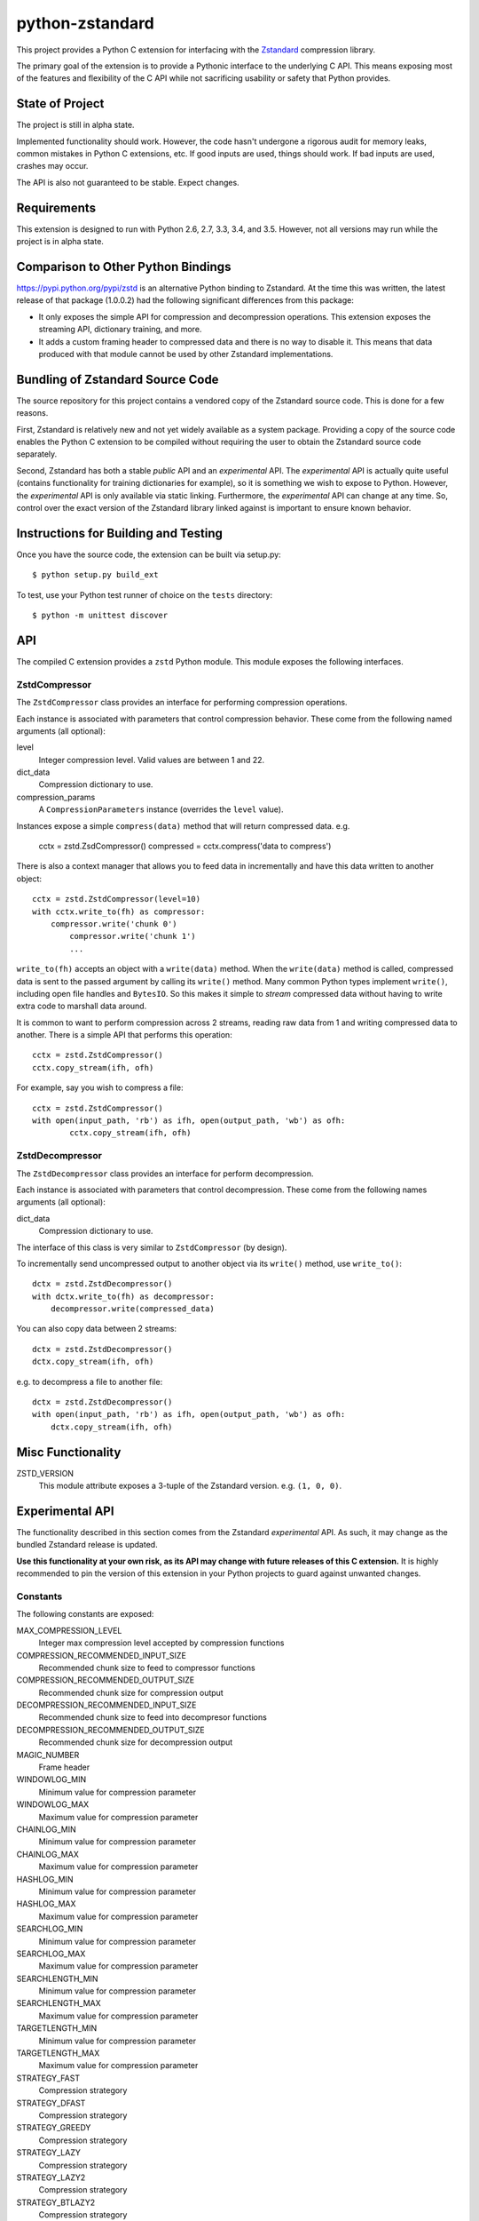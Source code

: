 ================
python-zstandard
================

This project provides a Python C extension for interfacing with the
`Zstandard <http://www.zstd.net>`_ compression library.

The primary goal of the extension is to provide a Pythonic interface to
the underlying C API. This means exposing most of the features and flexibility
of the C API while not sacrificing usability or safety that Python provides.

.. image:: https://travis-ci.org/indygreg/python-zstandard.svg?branch=master
    :target: https://travis-ci.org/indygreg/python-zstandard

State of Project
================

The project is still in alpha state.

Implemented functionality should work. However, the code hasn't undergone
a rigorous audit for memory leaks, common mistakes in Python C extensions,
etc. If good inputs are used, things should work. If bad inputs are used,
crashes may occur.

The API is also not guaranteed to be stable. Expect changes.

Requirements
============

This extension is designed to run with Python 2.6, 2.7, 3.3, 3.4, and 3.5.
However, not all versions may run while the project is in alpha state.

Comparison to Other Python Bindings
===================================

https://pypi.python.org/pypi/zstd is an alternative Python binding to
Zstandard. At the time this was written, the latest release of that
package (1.0.0.2) had the following significant differences from this package:

* It only exposes the simple API for compression and decompression operations.
  This extension exposes the streaming API, dictionary training, and more.
* It adds a custom framing header to compressed data and there is no way to
  disable it. This means that data produced with that module cannot be used by
  other Zstandard implementations.

Bundling of Zstandard Source Code
=================================

The source repository for this project contains a vendored copy of the
Zstandard source code. This is done for a few reasons.

First, Zstandard is relatively new and not yet widely available as a system
package. Providing a copy of the source code enables the Python C extension
to be compiled without requiring the user to obtain the Zstandard source code
separately.

Second, Zstandard has both a stable *public* API and an *experimental* API.
The *experimental* API is actually quite useful (contains functionality for
training dictionaries for example), so it is something we wish to expose to
Python. However, the *experimental* API is only available via static linking.
Furthermore, the *experimental* API can change at any time. So, control over
the exact version of the Zstandard library linked against is important to
ensure known behavior.

Instructions for Building and Testing
=====================================

Once you have the source code, the extension can be built via setup.py::

   $ python setup.py build_ext

To test, use your Python test runner of choice on the ``tests`` directory::

   $ python -m unittest discover

API
===

The compiled C extension provides a ``zstd`` Python module. This module
exposes the following interfaces.

ZstdCompressor
--------------

The ``ZstdCompressor`` class provides an interface for performing
compression operations.

Each instance is associated with parameters that control compression
behavior. These come from the following named arguments (all optional):

level
   Integer compression level. Valid values are between 1 and 22.
dict_data
   Compression dictionary to use.
compression_params
   A ``CompressionParameters`` instance (overrides the ``level`` value).

Instances expose a simple ``compress(data)`` method that will return
compressed data. e.g.

   cctx = zstd.ZsdCompressor()
   compressed = cctx.compress('data to compress')

There is also a context manager that allows you to feed data in incrementally
and have this data written to another object::

   cctx = zstd.ZstdCompressor(level=10)
   with cctx.write_to(fh) as compressor:
       compressor.write('chunk 0')
	   compressor.write('chunk 1')
	   ...

``write_to(fh)`` accepts an object with a ``write(data)`` method. When the
``write(data)`` method is called, compressed data is sent to the passed argument
by calling its ``write()`` method. Many common Python types implement
``write()``, including open file handles and ``BytesIO``. So this makes it
simple to *stream* compressed data without having to write extra code to
marshall data around.

It is common to want to perform compression across 2 streams, reading raw data
from 1 and writing compressed data to another. There is a simple API that
performs this operation::

   cctx = zstd.ZstdCompressor()
   cctx.copy_stream(ifh, ofh)

For example, say you wish to compress a file::

   cctx = zstd.ZstdCompressor()
   with open(input_path, 'rb') as ifh, open(output_path, 'wb') as ofh:
	   cctx.copy_stream(ifh, ofh)

ZstdDecompressor
----------------

The ``ZstdDecompressor`` class provides an interface for perform decompression.

Each instance is associated with parameters that control decompression. These
come from the following names arguments (all optional):

dict_data
   Compression dictionary to use.

The interface of this class is very similar to ``ZstdCompressor`` (by design).

To incrementally send uncompressed output to another object via its ``write()``
method, use ``write_to()``::

    dctx = zstd.ZstdDecompressor()
    with dctx.write_to(fh) as decompressor:
        decompressor.write(compressed_data)

You can also copy data between 2 streams::

    dctx = zstd.ZstdDecompressor()
    dctx.copy_stream(ifh, ofh)

e.g. to decompress a file to another file::

    dctx = zstd.ZstdDecompressor()
    with open(input_path, 'rb') as ifh, open(output_path, 'wb') as ofh:
        dctx.copy_stream(ifh, ofh)

Misc Functionality
==================

ZSTD_VERSION
    This module attribute exposes a 3-tuple of the Zstandard version. e.g.
    ``(1, 0, 0)``.

Experimental API
================

The functionality described in this section comes from the Zstandard
*experimental* API. As such, it may change as the bundled Zstandard release
is updated.

**Use this functionality at your own risk, as its API may change with
future releases of this C extension.** It is highly recommended to pin the
version of this extension in your Python projects to guard against unwanted
changes.

Constants
---------

The following constants are exposed:

MAX_COMPRESSION_LEVEL
    Integer max compression level accepted by compression functions
COMPRESSION_RECOMMENDED_INPUT_SIZE
    Recommended chunk size to feed to compressor functions
COMPRESSION_RECOMMENDED_OUTPUT_SIZE
    Recommended chunk size for compression output
DECOMPRESSION_RECOMMENDED_INPUT_SIZE
    Recommended chunk size to feed into decompresor functions
DECOMPRESSION_RECOMMENDED_OUTPUT_SIZE
    Recommended chunk size for decompression output

MAGIC_NUMBER
    Frame header
WINDOWLOG_MIN
    Minimum value for compression parameter
WINDOWLOG_MAX
    Maximum value for compression parameter
CHAINLOG_MIN
    Minimum value for compression parameter
CHAINLOG_MAX
    Maximum value for compression parameter
HASHLOG_MIN
    Minimum value for compression parameter
HASHLOG_MAX
    Maximum value for compression parameter
SEARCHLOG_MIN
    Minimum value for compression parameter
SEARCHLOG_MAX
    Maximum value for compression parameter
SEARCHLENGTH_MIN
    Minimum value for compression parameter
SEARCHLENGTH_MAX
    Maximum value for compression parameter
TARGETLENGTH_MIN
    Minimum value for compression parameter
TARGETLENGTH_MAX
    Maximum value for compression parameter
STRATEGY_FAST
    Compression strategory
STRATEGY_DFAST
    Compression strategory
STRATEGY_GREEDY
    Compression strategory
STRATEGY_LAZY
    Compression strategory
STRATEGY_LAZY2
    Compression strategory
STRATEGY_BTLAZY2
    Compression strategory
STRATEGY_BTOPT
    Compression strategory

Structs
-------

CompressionParameters
^^^^^^^^^^^^^^^^^^^^^

This struct provides advanced control over compression. This can be specified
instead of a compression level to adjust how compression behaves.

FrameParameters
^^^^^^^^^^^^^^^

This struct controls the behavior of Zstandards framing protocol.

Functions
---------

estimate_compression_context_size(CompressionParameters)
^^^^^^^^^^^^^^^^^^^^^^^^^^^^^^^^^^^^^^^^^^^^^^^^^^^^^^^^

Given a ``CompressionParameters`` struct, estimate the memory size required
to perform compression.

get_compression_parameters(compression_level[, source_size[, dict_size]])
^^^^^^^^^^^^^^^^^^^^^^^^^^^^^^^^^^^^^^^^^^^^^^^^^^^^^^^^^^^^^^^^^^^^^^^^^

Obtain a ``CompressionParameters`` struct given an integer compression level and
optional input and dictionary sizes.

train_dictionary(size, samples)
^^^^^^^^^^^^^^^^^^^^^^^^^^^^^^^

Train a compression dictionary on samples, which must be a list of bytes
instances.

Returns binary data constituting the dictionary. The dictionary will be at
most ``size`` bytes long.

dictionary_id(data)
^^^^^^^^^^^^^^^^^^^

Given raw data of a compression dictionary, return its integer ID.

Using Dictionaries for Compression and Decompression
----------------------------------------------------

It is possible to pass dictionary data to a compressor and decompressor.
For example::

    d = zstd.train_dictionary(16384, samples)
    cctx = zstd.ZstdCompressor(dict_data=d)
    buffer = io.BytesIO()
    with cctz.write_to(buffer) as compressor:
        compressor.write(data_to_compress_with_dictionary)

    buffer = io.BytesIO(
    dctx = zstd.ZstdDecompressor(dict_data=d)
    with dctx.write_to(buffer) as decompressor:)
        decompressor.write(data_to_decompress_with_dictionary)

Explicit Compression Parameters
-------------------------------

Zstandard's integer compression levels along with the input size and dictionary
size are converted into a data structure defining multiple parameters to tune
behavior of the compression algorithm. It is possible to use define this
data structure explicitly to have fine control over the compression algorithm.

The ``zstd.CompressionParameters`` named tuple represents this data structure.
You can see how Zstandard converts compression levels to this data structure
by calling ``zstd.get_compression_parameters()``. e.g.::

    zstd.get_compression_parameters(5)

You can also construct compression parameters from their low-level components::

    params = zstd.CompressionParameters(20, 6, 12, 5, 4, 10, zstd.STRATEGY_FAST)

(You'll likely want to read the Zstandard source code for what these parameters
do.)

You can then configure a compressor to use the custom parameters::

    cctx = zstd.ZstdCompressor(compression_params=params)
    ...
